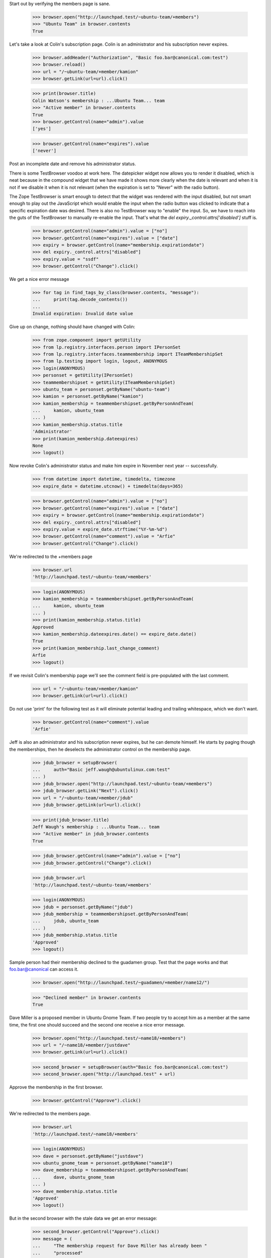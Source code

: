 Start out by verifying the members page is sane.

    >>> browser.open("http://launchpad.test/~ubuntu-team/+members")
    >>> "Ubuntu Team" in browser.contents
    True

Let's take a look at Colin's subscription page. Colin is an
administrator and his subscription never expires.

    >>> browser.addHeader("Authorization", "Basic foo.bar@canonical.com:test")
    >>> browser.reload()
    >>> url = "/~ubuntu-team/+member/kamion"
    >>> browser.getLink(url=url).click()

    >>> print(browser.title)
    Colin Watson's membership : ...Ubuntu Team... team
    >>> "Active member" in browser.contents
    True
    >>> browser.getControl(name="admin").value
    ['yes']

    >>> browser.getControl(name="expires").value
    ['never']

Post an incomplete date and remove his administrator status.

There is some TestBrowser voodoo at work here. The datepicker widget now
allows you to render it disabled, which is neat because in the compound
widget that we have made it shows more clearly when the date is relevant and
when it is not if we disable it when it is not relevant (when the expiration
is set to "Never" with the radio button).

The Zope TestBrowser is smart enough to detect that the widget was rendered
with the input disabled, but not smart enough to play out the JavaScript
which would enable the input when the radio button was clicked to indicate
that a specific expiration date was desired. There is also no TestBrowser
way to "enable" the input. So, we have to reach into the guts of the
TestBrowser to manually re-enable the input. That's what the
`del expiry._control.attrs['disabled']` stuff is.

    >>> browser.getControl(name="admin").value = ["no"]
    >>> browser.getControl(name="expires").value = ["date"]
    >>> expiry = browser.getControl(name="membership.expirationdate")
    >>> del expiry._control.attrs["disabled"]
    >>> expiry.value = "ssdf"
    >>> browser.getControl("Change").click()

We get a nice error message

    >>> for tag in find_tags_by_class(browser.contents, "message"):
    ...     print(tag.decode_contents())
    ...
    Invalid expiration: Invalid date value

Give up on change, nothing should have changed with Colin:

    >>> from zope.component import getUtility
    >>> from lp.registry.interfaces.person import IPersonSet
    >>> from lp.registry.interfaces.teammembership import ITeamMembershipSet
    >>> from lp.testing import login, logout, ANONYMOUS
    >>> login(ANONYMOUS)
    >>> personset = getUtility(IPersonSet)
    >>> teammembershipset = getUtility(ITeamMembershipSet)
    >>> ubuntu_team = personset.getByName("ubuntu-team")
    >>> kamion = personset.getByName("kamion")
    >>> kamion_membership = teammembershipset.getByPersonAndTeam(
    ...     kamion, ubuntu_team
    ... )
    >>> kamion_membership.status.title
    'Administrator'
    >>> print(kamion_membership.dateexpires)
    None
    >>> logout()


Now revoke Colin's administrator status and make him expire in November
next year -- successfully.

    >>> from datetime import datetime, timedelta, timezone
    >>> expire_date = datetime.utcnow() + timedelta(days=365)

    >>> browser.getControl(name="admin").value = ["no"]
    >>> browser.getControl(name="expires").value = ["date"]
    >>> expiry = browser.getControl(name="membership.expirationdate")
    >>> del expiry._control.attrs["disabled"]
    >>> expiry.value = expire_date.strftime("%Y-%m-%d")
    >>> browser.getControl(name="comment").value = "Arfie"
    >>> browser.getControl("Change").click()

We're redirected to the +members page

    >>> browser.url
    'http://launchpad.test/~ubuntu-team/+members'

    >>> login(ANONYMOUS)
    >>> kamion_membership = teammembershipset.getByPersonAndTeam(
    ...     kamion, ubuntu_team
    ... )
    >>> print(kamion_membership.status.title)
    Approved
    >>> kamion_membership.dateexpires.date() == expire_date.date()
    True
    >>> print(kamion_membership.last_change_comment)
    Arfie
    >>> logout()

If we revisit Colin's membership page we'll see the comment field is
pre-populated with the last comment.

    >>> url = "/~ubuntu-team/+member/kamion"
    >>> browser.getLink(url=url).click()

Do not use 'print' for the following test as it will eliminate potential
leading and trailing whitespace, which we don't want.

    >>> browser.getControl(name="comment").value
    'Arfie'

Jeff is also an administrator and his subscription never expires, but he can
demote himself. He starts by paging though the memberships, then he deselects
the administrator control on the membership page.

    >>> jdub_browser = setupBrowser(
    ...     auth="Basic jeff.waugh@ubuntulinux.com:test"
    ... )
    >>> jdub_browser.open("http://launchpad.test/~ubuntu-team/+members")
    >>> jdub_browser.getLink("Next").click()
    >>> url = "/~ubuntu-team/+member/jdub"
    >>> jdub_browser.getLink(url=url).click()

    >>> print(jdub_browser.title)
    Jeff Waugh's membership : ...Ubuntu Team... team
    >>> "Active member" in jdub_browser.contents
    True

    >>> jdub_browser.getControl(name="admin").value = ["no"]
    >>> jdub_browser.getControl("Change").click()

    >>> jdub_browser.url
    'http://launchpad.test/~ubuntu-team/+members'

    >>> login(ANONYMOUS)
    >>> jdub = personset.getByName("jdub")
    >>> jdub_membership = teammembershipset.getByPersonAndTeam(
    ...     jdub, ubuntu_team
    ... )
    >>> jdub_membership.status.title
    'Approved'
    >>> logout()

Sample person had their membership declined to the guadamen group. Test
that the page works and that foo.bar@canonical can access it.

    >>> browser.open("http://launchpad.test/~guadamen/+member/name12/")

    >>> "Declined member" in browser.contents
    True

Dave Miller is a proposed member in Ubuntu Gnome Team.
If two people try to accept him as a member at the same time, the first one
should succeed and the second one receive a nice error message.

    >>> browser.open("http://launchpad.test/~name18/+members")
    >>> url = "/~name18/+member/justdave"
    >>> browser.getLink(url=url).click()

    >>> second_browser = setupBrowser(auth="Basic foo.bar@canonical.com:test")
    >>> second_browser.open("http://launchpad.test" + url)

Approve the membership in the first browser.

    >>> browser.getControl("Approve").click()

We're redirected to the members page.

    >>> browser.url
    'http://launchpad.test/~name18/+members'

    >>> login(ANONYMOUS)
    >>> dave = personset.getByName("justdave")
    >>> ubuntu_gnome_team = personset.getByName("name18")
    >>> dave_membership = teammembershipset.getByPersonAndTeam(
    ...     dave, ubuntu_gnome_team
    ... )
    >>> dave_membership.status.title
    'Approved'
    >>> logout()


But in the second browser with the stale data we get an error message:

    >>> second_browser.getControl("Approve").click()
    >>> message = (
    ...     "The membership request for Dave Miller has already been "
    ...     "processed"
    ... )
    >>> message in second_browser.contents
    True

An admin can see the former members of the team.

    >>> browser.open("http://launchpad.test/~name18/+members")
    >>> print(
    ...     extract_text(find_tag_by_id(browser.contents, "inactivemembers"))
    ... )
    Name    Joined in   Status...

Other users cannot see the former members of the team.

    >>> user_browser.open("http://launchpad.test/~name18/+members")
    >>> print(find_tag_by_id(user_browser.contents, "inactivemembers"))
    None


Team Participation page
=======================

The team participation page shows the team in which a person is a direct
member, as well as the teams in which they are an indirect member.

Kiko has not joined any teams:

    >>> anon_browser.open("http://launchpad.test/~kiko/+participation")
    >>> print(
    ...     extract_text(
    ...         find_tag_by_id(anon_browser.contents, "no-participation")
    ...     )
    ... )
    Christian Reis has not yet joined any teams.
    >>> print(find_tag_by_id(anon_browser.contents, "participation"))
    None

Sample Person has both direct and indirect memberships, and expiry dates are
shown where relevant.  We force an expiration date to be in the past in
order to avoid this test failing at some point in the future.

    >>> from zope.security.proxy import removeSecurityProxy

    >>> login("admin@canonical.com")
    >>> name12 = personset.getByName("name12")
    >>> lp_users = personset.getByName("launchpad-users")
    >>> membership = teammembershipset.getByPersonAndTeam(name12, lp_users)
    >>> removeSecurityProxy(membership).dateexpires = datetime(
    ...     2009, 1, 1, tzinfo=timezone.utc
    ... )
    >>> logout()

    >>> anon_browser.open("http://launchpad.test/~name12/+participation")
    >>> content = find_main_content(anon_browser.contents)
    >>> print(find_tag_by_id(content, "no-participation"))
    None

    >>> print(
    ...     extract_text(
    ...         find_tag_by_id(content, "participation"), formatter="html"
    ...     )
    ... )  # noqa
    Team                  Joined      Expires     Role    Via                 Mailing List
    HWDB Team             2009-07-09  &mdash;     Member  &mdash;              &mdash;
    Landscape Developers  2006-07-11  &mdash;     Owner   &mdash;              &mdash;
    Launchpad Users       2008-11-26  2009-01-01  Owner   &mdash;              &mdash;
    Ubuntu Gnome Team     &mdash;     &mdash;     Member  Warty Security Team  &mdash;
    Warty Security Team   2007-01-26  &mdash;     Member  &mdash;              &mdash;

User can see links to register teams and change their mailing list
subscriptions on their own participation page.

    >>> print(find_tag_by_id(content, "participation-actions"))
    None

    >>> user_browser.open("http://launchpad.test/~no-priv/+participation")
    >>> actions = find_tag_by_id(
    ...     user_browser.contents, "participation-actions"
    ... )
    >>> print(extract_text(actions))
    Register a team
    Change mailing list subscriptions

    >>> user_browser.getLink("Register a team")
    <Link ... url='http://.../people/+newteam'>
    >>> user_browser.getLink("Change mailing list subscriptions")
    <Link ... url='http://.../~no-priv/+editmailinglists'>

Teams also have a participation page, but it does not include a mailing
list column.

    >>> admin_browser.open("http://launchpad.test/~admins/+participation")
    >>> print(
    ...     extract_text(
    ...         find_tag_by_id(admin_browser.contents, "participation"),
    ...         formatter="html",
    ...     )
    ... )
    Team                  Joined      Expires   Role    Via
    Mailing List Experts  2007-10-04  &mdash;   Owner   &mdash;
